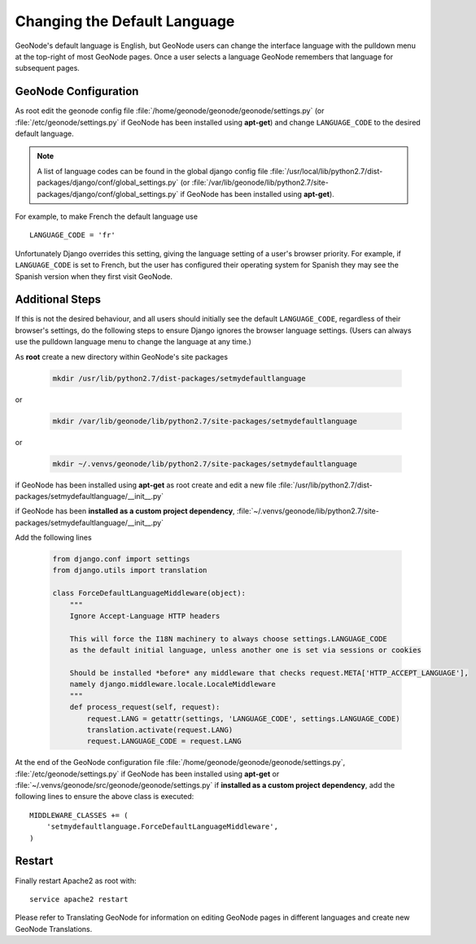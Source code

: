 .. _default_language:

=============================
Changing the Default Language
=============================

GeoNode's default language is English, but GeoNode users can change the interface language with the pulldown menu at the top-right of most GeoNode pages.  Once a user selects a language GeoNode remembers that language for subsequent pages.

GeoNode Configuration
=====================

As root edit the geonode config file :file:`/home/geonode/geonode/geonode/settings.py` (or :file:`/etc/geonode/settings.py` if GeoNode has been installed using **apt-get**) and change ``LANGUAGE_CODE`` to the desired default language.

.. note:: A list of language codes can be found in the global django config file :file:`/usr/local/lib/python2.7/dist-packages/django/conf/global_settings.py` (or :file:`/var/lib/geonode/lib/python2.7/site-packages/django/conf/global_settings.py` if GeoNode has been installed using **apt-get**).

For example, to make French the default language use
::

    LANGUAGE_CODE = 'fr'

Unfortunately  Django overrides this setting, giving the language setting of a user's browser priority.  For example, if ``LANGUAGE_CODE`` is set to French, but the user has configured their operating system for Spanish they may see the Spanish version when they first visit GeoNode.


Additional Steps
================

If this is not the desired behaviour, and all users should initially see the default ``LANGUAGE_CODE``, regardless of their browser's settings, do the following steps to ensure Django ignores the browser language settings.  (Users can always use the pulldown language menu to change the language at any time.)

As **root** create a new directory within GeoNode's site packages

    .. code::

        mkdir /usr/lib/python2.7/dist-packages/setmydefaultlanguage

or

    .. code::

        mkdir /var/lib/geonode/lib/python2.7/site-packages/setmydefaultlanguage

or

    .. code::

        mkdir ~/.venvs/geonode/lib/python2.7/site-packages/setmydefaultlanguage

if GeoNode has been installed using **apt-get** as root create and edit a new file :file:`/usr/lib/python2.7/dist-packages/setmydefaultlanguage/__init__.py`

if GeoNode has been **installed as a custom project dependency**, :file:`~/.venvs/geonode/lib/python2.7/site-packages/setmydefaultlanguage/__init__.py`

Add the following lines

    .. code:: python
    
        from django.conf import settings
        from django.utils import translation

        class ForceDefaultLanguageMiddleware(object):
            """
            Ignore Accept-Language HTTP headers

            This will force the I18N machinery to always choose settings.LANGUAGE_CODE
            as the default initial language, unless another one is set via sessions or cookies

            Should be installed *before* any middleware that checks request.META['HTTP_ACCEPT_LANGUAGE'],
            namely django.middleware.locale.LocaleMiddleware
            """
            def process_request(self, request):
                request.LANG = getattr(settings, 'LANGUAGE_CODE', settings.LANGUAGE_CODE)
                translation.activate(request.LANG)
                request.LANGUAGE_CODE = request.LANG

At the end of the GeoNode configuration file :file:`/home/geonode/geonode/geonode/settings.py`, :file:`/etc/geonode/settings.py` if GeoNode has been installed using **apt-get** or :file:`~/.venvs/geonode/src/geonode/geonode/settings.py` if **installed as a custom project dependency**, add the following lines to ensure the above class is executed::

    MIDDLEWARE_CLASSES += (
        'setmydefaultlanguage.ForceDefaultLanguageMiddleware',
    )

Restart
=======

Finally restart Apache2 as root with::

    service apache2 restart


Please refer to Translating GeoNode for information on editing GeoNode pages in different languages and create new GeoNode Translations. 

